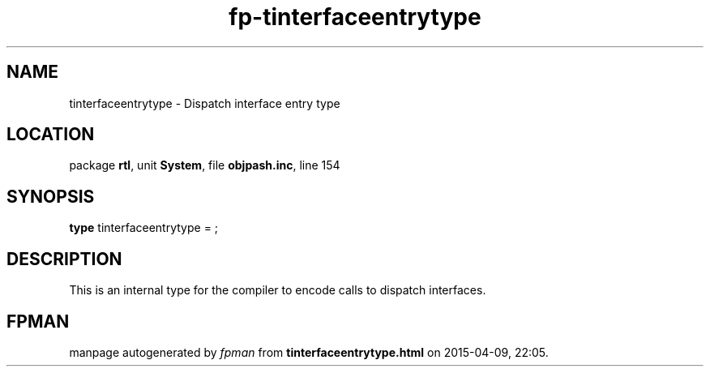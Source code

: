 .\" file autogenerated by fpman
.TH "fp-tinterfaceentrytype" 3 "2014-03-14" "fpman" "Free Pascal Programmer's Manual"
.SH NAME
tinterfaceentrytype - Dispatch interface entry type
.SH LOCATION
package \fBrtl\fR, unit \fBSystem\fR, file \fBobjpash.inc\fR, line 154
.SH SYNOPSIS
\fBtype\fR tinterfaceentrytype = ;
.SH DESCRIPTION
This is an internal type for the compiler to encode calls to dispatch interfaces.


.SH FPMAN
manpage autogenerated by \fIfpman\fR from \fBtinterfaceentrytype.html\fR on 2015-04-09, 22:05.

